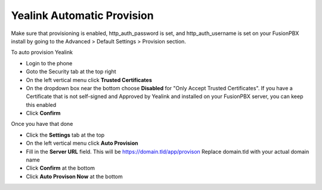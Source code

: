 Yealink Automatic Provision
============================

Make sure that provisioning is enabled, http_auth_password is set, and http_auth_username is set on your FusionPBX install by going to the Advanced > Default Settings > Provision section.


To auto provision Yealink

* Login to the phone
* Goto the Security tab at the top right
* On the left vertical menu click **Trusted Certificates**
* On the dropdown box near the bottom choose **Disabled** for "Only Accept Trusted Certificates".  If you have a Certificate that is not self-signed and Approved by Yealink and installed on your FusionPBX server, you can keep this enabled
* Click **Confirm**

.. image:: ../../_static/images/fusionpbx_provision_auto_yealink1.jpg
        :scale: 85%


Once you have that done

* Click the **Settings** tab at the top
* On the left vertical menu click  **Auto Provision**
* Fill in the **Server URL** field.  This will be https://domain.tld/app/provison  Replace domain.tld with your actual domain name
* Click **Confirm** at the bottom
* Click **Auto Provison Now** at the bottom


.. image:: ../../_static/images/fusionpbx_provision_auto_yealink.jpg
        :scale: 85%
